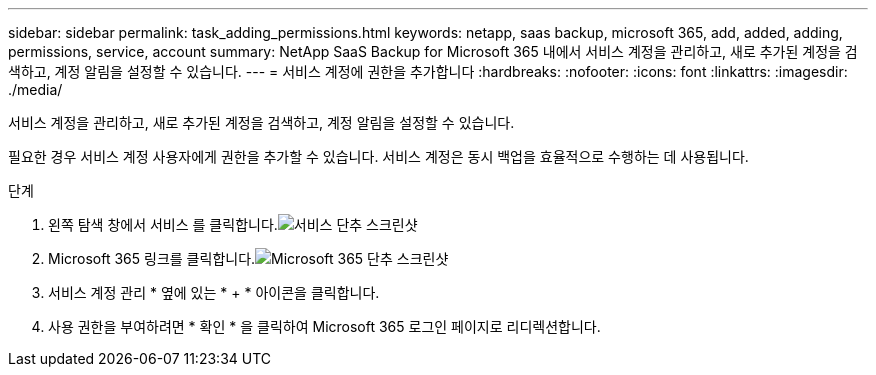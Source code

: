 ---
sidebar: sidebar 
permalink: task_adding_permissions.html 
keywords: netapp, saas backup, microsoft 365, add, added, adding, permissions, service, account 
summary: NetApp SaaS Backup for Microsoft 365 내에서 서비스 계정을 관리하고, 새로 추가된 계정을 검색하고, 계정 알림을 설정할 수 있습니다. 
---
= 서비스 계정에 권한을 추가합니다
:hardbreaks:
:nofooter: 
:icons: font
:linkattrs: 
:imagesdir: ./media/


[role="lead"]
서비스 계정을 관리하고, 새로 추가된 계정을 검색하고, 계정 알림을 설정할 수 있습니다.

필요한 경우 서비스 계정 사용자에게 권한을 추가할 수 있습니다. 서비스 계정은 동시 백업을 효율적으로 수행하는 데 사용됩니다.

.단계
. 왼쪽 탐색 창에서 서비스 를 클릭합니다.image:services.gif["서비스 단추 스크린샷"]
. Microsoft 365 링크를 클릭합니다.image:mso365_settings.gif["Microsoft 365 단추 스크린샷"]
. 서비스 계정 관리 * 옆에 있는 * + * 아이콘을 클릭합니다.
. 사용 권한을 부여하려면 * 확인 * 을 클릭하여 Microsoft 365 로그인 페이지로 리디렉션합니다.

